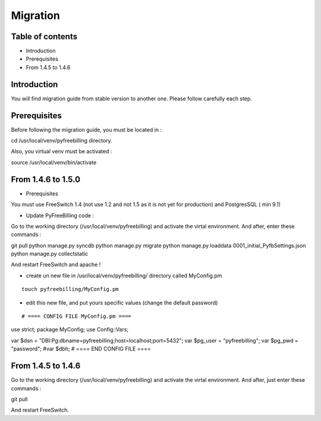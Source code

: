 Migration
*********

Table of contents
=================

* Introduction
* Prerequisites
* From 1.4.5 to 1.4.6

Introduction
============

You will find migration guide from stable version to another one. Please follow carefully each step.

Prerequisites
=============

Before following the migration guide, you must be located in :

::

cd /usr/local/venv/pyfreebilling directory.

Also, you virtual venv must be activated : 

::

source /usr/local/venv/bin/activate


From 1.4.6 to 1.5.0
===================

* Prerequisites

You must use FreeSwitch 1.4 (not use 1.2 and not 1.5 as it is not yet for production) and PostgresSQL ( min 9.1)

* Update PyFreeBilling code :

Go to the working directory (/usr/local/venv/pyfreebilling) and activate the virtal environment.
And after, enter these commands :

::

git pull
python manage.py syncdb
python manage.py migrate
python manage.py loaddata 0001_initial_PyfbSettings.json
python manage.py collectstatic

And restart FreeSwitch and apache !

* create un new file in /usr/local/venv/pyfreebilling/ directory called MyConfig.pm

::

    touch pyfreebilling/MyConfig.pm


* edit this new file, and put yours specific values (change the default password)

::

# ==== CONFIG FILE MyConfig.pm ====
use strict;
package MyConfig;
use Config::Vars;

var $dsn = "DBI:Pg:dbname=pyfreebilling;host=localhost;port=5432";
var $pg_user = "pyfreebilling";
var $pg_pwd = "password";
#var $dbh;
# ==== END CONFIG FILE ====


From 1.4.5 to 1.4.6
===================

Go to the working directory (/usr/local/venv/pyfreebilling) and activate the virtal environment.
And after, just enter these commands :

::

git pull


And restart FreeSwitch.